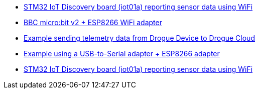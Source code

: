 * link:https://github.com/drogue-iot/drogue-device/tree/main/examples/bsp/iot01a[STM32 IoT Discovery board (iot01a) reporting sensor data using WiFi]
* link:https://github.com/drogue-iot/drogue-device/tree/main/examples/nrf52/microbit/esp8266[BBC micro:bit v2 + ESP8266 WiFi adapter]
* link:https://github.com/drogue-iot/drogue-device/tree/main/examples/std/cloud[Example sending telemetry data from Drogue Device to Drogue Cloud]
* link:https://github.com/drogue-iot/drogue-device/tree/main/examples/std/esp8266[Example using a USB-to-Serial adapter + ESP8266 adapter]
* link:https://github.com/drogue-iot/drogue-device/tree/main/examples/stm32l4/iot01a-wifi[STM32 IoT Discovery board (iot01a) reporting sensor data using WiFi]
